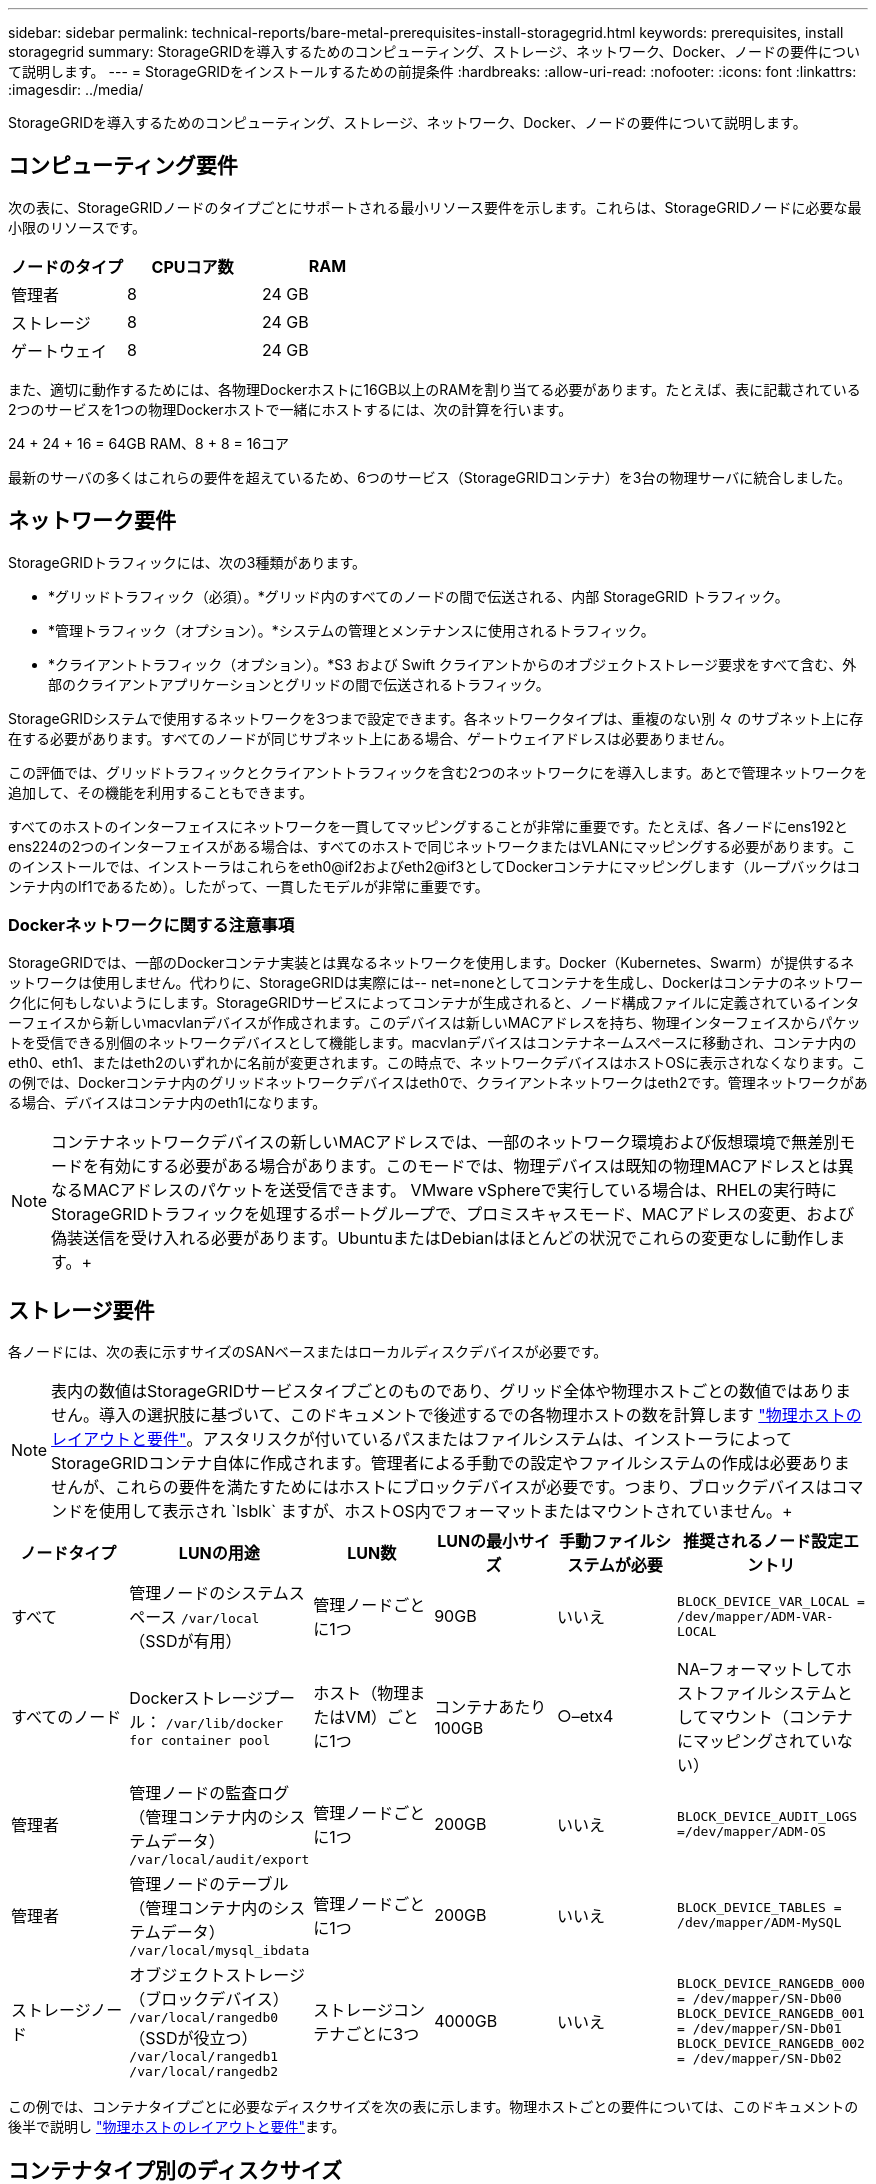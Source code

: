 ---
sidebar: sidebar 
permalink: technical-reports/bare-metal-prerequisites-install-storagegrid.html 
keywords: prerequisites, install storagegrid 
summary: StorageGRIDを導入するためのコンピューティング、ストレージ、ネットワーク、Docker、ノードの要件について説明します。 
---
= StorageGRIDをインストールするための前提条件
:hardbreaks:
:allow-uri-read: 
:nofooter: 
:icons: font
:linkattrs: 
:imagesdir: ../media/


[role="lead"]
StorageGRIDを導入するためのコンピューティング、ストレージ、ネットワーク、Docker、ノードの要件について説明します。



== コンピューティング要件

次の表に、StorageGRIDノードのタイプごとにサポートされる最小リソース要件を示します。これらは、StorageGRIDノードに必要な最小限のリソースです。

[cols="30,35,35"]
|===
| ノードのタイプ | CPUコア数 | RAM 


| 管理者 | 8 | 24 GB 


| ストレージ | 8 | 24 GB 


| ゲートウェイ | 8 | 24 GB 
|===
また、適切に動作するためには、各物理Dockerホストに16GB以上のRAMを割り当てる必要があります。たとえば、表に記載されている2つのサービスを1つの物理Dockerホストで一緒にホストするには、次の計算を行います。

24 + 24 + 16 = 64GB RAM、8 + 8 = 16コア

最新のサーバの多くはこれらの要件を超えているため、6つのサービス（StorageGRIDコンテナ）を3台の物理サーバに統合しました。



== ネットワーク要件

StorageGRIDトラフィックには、次の3種類があります。

* *グリッドトラフィック（必須）。*グリッド内のすべてのノードの間で伝送される、内部 StorageGRID トラフィック。
* *管理トラフィック（オプション）。*システムの管理とメンテナンスに使用されるトラフィック。
* *クライアントトラフィック（オプション）。*S3 および Swift クライアントからのオブジェクトストレージ要求をすべて含む、外部のクライアントアプリケーションとグリッドの間で伝送されるトラフィック。


StorageGRIDシステムで使用するネットワークを3つまで設定できます。各ネットワークタイプは、重複のない別 々 のサブネット上に存在する必要があります。すべてのノードが同じサブネット上にある場合、ゲートウェイアドレスは必要ありません。

この評価では、グリッドトラフィックとクライアントトラフィックを含む2つのネットワークにを導入します。あとで管理ネットワークを追加して、その機能を利用することもできます。

すべてのホストのインターフェイスにネットワークを一貫してマッピングすることが非常に重要です。たとえば、各ノードにens192とens224の2つのインターフェイスがある場合は、すべてのホストで同じネットワークまたはVLANにマッピングする必要があります。このインストールでは、インストーラはこれらをeth0@if2およびeth2@if3としてDockerコンテナにマッピングします（ループバックはコンテナ内のIf1であるため）。したがって、一貫したモデルが非常に重要です。



=== Dockerネットワークに関する注意事項

StorageGRIDでは、一部のDockerコンテナ実装とは異なるネットワークを使用します。Docker（Kubernetes、Swarm）が提供するネットワークは使用しません。代わりに、StorageGRIDは実際には-- net=noneとしてコンテナを生成し、Dockerはコンテナのネットワーク化に何もしないようにします。StorageGRIDサービスによってコンテナが生成されると、ノード構成ファイルに定義されているインターフェイスから新しいmacvlanデバイスが作成されます。このデバイスは新しいMACアドレスを持ち、物理インターフェイスからパケットを受信できる別個のネットワークデバイスとして機能します。macvlanデバイスはコンテナネームスペースに移動され、コンテナ内のeth0、eth1、またはeth2のいずれかに名前が変更されます。この時点で、ネットワークデバイスはホストOSに表示されなくなります。この例では、Dockerコンテナ内のグリッドネットワークデバイスはeth0で、クライアントネットワークはeth2です。管理ネットワークがある場合、デバイスはコンテナ内のeth1になります。


NOTE: コンテナネットワークデバイスの新しいMACアドレスでは、一部のネットワーク環境および仮想環境で無差別モードを有効にする必要がある場合があります。このモードでは、物理デバイスは既知の物理MACアドレスとは異なるMACアドレスのパケットを送受信できます。++ VMware vSphereで実行している場合は、RHELの実行時にStorageGRIDトラフィックを処理するポートグループで、プロミスキャスモード、MACアドレスの変更、および偽装送信を受け入れる必要があります。UbuntuまたはDebianはほとんどの状況でこれらの変更なしに動作します。+++++



== ストレージ要件

各ノードには、次の表に示すサイズのSANベースまたはローカルディスクデバイスが必要です。


NOTE: 表内の数値はStorageGRIDサービスタイプごとのものであり、グリッド全体や物理ホストごとの数値ではありません。導入の選択肢に基づいて、このドキュメントで後述するでの各物理ホストの数を計算します link:prerequisites-install-storagegrid.html#physical-host-layout-and-requirements["物理ホストのレイアウトと要件"]。++アスタリスクが付いているパスまたはファイルシステムは、インストーラによってStorageGRIDコンテナ自体に作成されます。管理者による手動での設定やファイルシステムの作成は必要ありませんが、これらの要件を満たすためにはホストにブロックデバイスが必要です。つまり、ブロックデバイスはコマンドを使用して表示され `lsblk` ますが、ホストOS内でフォーマットまたはマウントされていません。+++++

[cols="15,20,15,15,15,20"]
|===
| ノードタイプ | LUNの用途 | LUN数 | LUNの最小サイズ | 手動ファイルシステムが必要 | 推奨されるノード設定エントリ 


| すべて | 管理ノードのシステムスペース
`/var/local` （SSDが有用） | 管理ノードごとに1つ | 90GB | いいえ | `BLOCK_DEVICE_VAR_LOCAL = /dev/mapper/ADM-VAR-LOCAL` 


| すべてのノード | Dockerストレージプール：
`/var/lib/docker for container pool` | ホスト（物理またはVM）ごとに1つ | コンテナあたり100GB | ○–etx4 | NA–フォーマットしてホストファイルシステムとしてマウント（コンテナにマッピングされていない） 


| 管理者 | 管理ノードの監査ログ（管理コンテナ内のシステムデータ）
`/var/local/audit/export` | 管理ノードごとに1つ | 200GB | いいえ | `BLOCK_DEVICE_AUDIT_LOGS =/dev/mapper/ADM-OS` 


| 管理者 | 管理ノードのテーブル（管理コンテナ内のシステムデータ）
`/var/local/mysql_ibdata` | 管理ノードごとに1つ | 200GB | いいえ | `BLOCK_DEVICE_TABLES = /dev/mapper/ADM-MySQL` 


| ストレージノード | オブジェクトストレージ（ブロックデバイス）  `/var/local/rangedb0` （SSDが役立つ）  `/var/local/rangedb1`  `/var/local/rangedb2` | ストレージコンテナごとに3つ | 4000GB | いいえ | `BLOCK_DEVICE_RANGEDB_000 = /dev/mapper/SN-Db00
BLOCK_DEVICE_RANGEDB_001 = /dev/mapper/SN-Db01
BLOCK_DEVICE_RANGEDB_002 = /dev/mapper/SN-Db02` 
|===
この例では、コンテナタイプごとに必要なディスクサイズを次の表に示します。物理ホストごとの要件については、このドキュメントの後半で説明し link:prerequisites-install-storagegrid.html#physical-host-layout-and-requirements["物理ホストのレイアウトと要件"]ます。



== コンテナタイプ別のディスクサイズ



=== Adminコンテナ

[cols="50,50"]
|===
| 名前 | サイズ（GiB） 


| Dockerストア | 100（コンテナあたり） 


| ADM-OS | 90 


| ADM -監査 | 200です 


| ADM - MySQL | 200です 
|===


=== ストレージコンテナ

[cols="50,50"]
|===
| 名前 | サイズ（GiB） 


| Dockerストア | 100（コンテナあたり） 


| SN-OS | 90 


| Rangedb-0 | 4096 


| Rangedb-1 | 4096 


| Rangedb-2 | 4096 
|===


=== ゲートウェイコンテナ

[cols="50,50"]
|===
| 名前 | サイズ（GiB） 


| Dockerストア | 100（コンテナあたり） 


| /var/local | 90 
|===


== 物理ホストのレイアウトと要件

上記の表に示すコンピューティング要件とネットワーク要件を組み合わせることで、16コア、64GBのRAM、2つのネットワークインターフェイスを備えた3台の物理（または仮想）サーバに必要な基本的なハードウェアセットを入手できます。より高いスループットが必要な場合は、グリッドネットワークまたはクライアントネットワーク上の複数のインターフェイスをボンディングし、ノード構成ファイルでbond0.520などのVLANタグ付きインターフェイスを使用できます。負荷の高いワークロードが必要な場合は、ホストとコンテナの両方のメモリを増やす方が効果的です。

次の図に示すように、これらのサーバは6つのDockerコンテナ（ホストごとに2つ）をホストします。RAMはコンテナあたり24GB、ホストOS自体に16GBを提供することで計算されます。

image:bare-metal/bare-metal-layout-for-three-hosts.png["3台のホストのレイアウト例"]

物理ホスト（VM）あたりに必要な合計RAMは、24 x 2 + 16 = 64GBです。次の表に、ホスト1、2、3に必要なディスクストレージを示します。

[cols="50,50"]
|===
| ホスト1 | サイズ（GiB） 


 a| 
* Dockerストア*



| `/var/lib/docker` （ファイルシステム） | 200（100 x 2） 


 a| 
*管理コンテナ*



| `BLOCK_DEVICE_VAR_LOCAL` | 90 


| `BLOCK_DEVICE_AUDIT_LOGS` | 200です 


| `BLOCK_DEVICE_TABLES` | 200です 


 a| 
*ストレージコンテナ*



| SN-OS
`/var/local` （デバイス） | 90 


| Rangedb-0（デバイス） | 4096 


| Rangedb-1（デバイス） | 4096 


| Rangedb-2（デバイス） | 4096 
|===
[cols="50,50"]
|===
| ホスト2 | サイズ（GiB） 


 a| 
* Dockerストア*



| `/var/lib/docker` （共有） | 200（100 x 2） 


 a| 
*ゲートウェイコンテナ*



| GW-OS *`/var/local` | 100 


 a| 
*ストレージコンテナ*



| *`/var/local` | 100 


| Rangedb-0 | 4096 


| Rangedb-1 | 4096 


| Rangedb-2 | 4096 
|===
[cols="50,50"]
|===
| ホスト3 | サイズ（GiB） 


 a| 
* Dockerストア*



| `/var/lib/docker` （共有） | 200（100 x 2） 


 a| 
*ゲートウェイコンテナ*



| *`/var/local` | 100 


 a| 
*ストレージコンテナ*



| *`/var/local` | 100 


| Rangedb-0 | 4096 


| Rangedb-1 | 4096 


| Rangedb-2 | 4096 
|===
Docker Storeの計算では、/var/localあたり100GB（コンテナあたり）x 2つのコンテナが200GBであるとしました。



== ノードの準備

StorageGRIDの初期インストールの準備として、まずRHELバージョン9.2をインストールし、SSHを有効にします。ベストプラクティスに従って、ネットワークインターフェイス、ネットワークタイムプロトコル（NTP）、DNS、およびホスト名を設定します。グリッドネットワークでとクライアントネットワーク用に少なくとも1つのネットワークインターフェイスが有効になっている必要があります。VLANタグ付きインターフェイスを使用している場合は、次の例に従って設定します。それ以外の場合は、シンプルな標準ネットワークインターフェイス設定で十分です。

グリッドネットワークインターフェイスでVLANタグを使用する必要がある場合は、次の形式の2つのファイルが構成に含まれている必要があります `/etc/sysconfig/network-scripts/` 。

[listing]
----
# cat /etc/sysconfig/network-scripts/ifcfg-enp67s0
# This is the parent physical device
TYPE=Ethernet
BOOTPROTO=none
DEVICE=enp67s0
ONBOOT=yes
# cat /etc/sysconfig/network-scripts/ifcfg-enp67s0.520
# The actual device that will be used by the storage node file
DEVICE=enp67s0.520
BOOTPROTO=none
NAME=enp67s0.520
IPADDR=10.10.200.31
PREFIX=24
VLAN=yes
ONBOOT=yes
----
この例では、グリッドネットワークの物理ネットワークデバイスがenp67s0であると想定しています。また、bond0などの結合デバイスにすることもできます。ネットワークポートにデフォルトのVLANがない場合やデフォルトのVLANがグリッドネットワークに関連付けられていない場合は、ボンディングを使用するか標準のネットワークインターフェイスを使用する必要があります。StorageGRIDコンテナ自体はイーサネットフレームのタグを解除しないため、親OSで処理する必要があります。



== iSCSIを使用したストレージセットアップ（オプション）

iSCSIストレージを使用しない場合は、host1、host2、およびhost3に、要件を満たす十分なサイズのブロックデバイスが含まれていることを確認する必要があります。host1、host2、およびhost3のストレージ要件については、を参照してください link:prerequisites-install-storagegrid.html#disk-sizes-per-container-type["コンテナタイプ別のディスクサイズ"] 。

iSCSIを使用してストレージをセットアップするには、次の手順を実行します。

.手順
. NetApp EシリーズやNetApp ONTAP®データ管理ソフトウェアなどの外部iSCSIストレージを使用する場合は、次のパッケージをインストールします。
+
[listing]
----
sudo yum install iscsi-initiator-utils
sudo yum install device-mapper-multipath
----
. 各ホストでイニシエータIDを確認します。
+
[listing]
----
# cat /etc/iscsi/initiatorname.iscsi
InitiatorName=iqn.2006-04.com.example.node1
----
. 手順2のイニシエータ名を使用して、ストレージデバイス上のLUN（表に示されている数とサイズ）を各ストレージノードにマッピングし link:prerequisites-install-storagegrid.html#storage-requirements["ストレージ要件"] ます。
. で新しく作成したLUNを検出し `iscsiadm` 、ログインします。
+
[listing]
----
# iscsiadm -m discovery -t st -p target-ip-address
# iscsiadm -m node -T iqn.2006-04.com.example:3260 -l
Logging in to [iface: default, target: iqn.2006-04.com.example:3260, portal: 10.64.24.179,3260] (multiple)
Login to [iface: default, target: iqn.2006-04.com.example:3260, portal: 10.64.24.179,3260] successful.
----
+

NOTE: 詳細については、Red Hatカスタマーポータルのを参照してください https://access.redhat.com/documentation/en-us/red_hat_enterprise_linux/7/html/storage_administration_guide/osm-create-iscsi-initiator["iSCSIイニシエータの作成"^] 。

. マルチパスデバイスとそれに関連付けられたLUN WWIDを表示するには、次のコマンドを実行します。
+
[listing]
----
# multipath -ll
----
+
iSCSIをマルチパスデバイスで使用していない場合は、一意のパス名を使用してデバイスをマウントするだけで、デバイスの変更やリブートが同じように維持されます。

+
[listing]
----
/dev/disk/by-path/pci-0000:03:00.0-scsi-0:0:1:0
----
+

TIP: デバイス名を使用するだけで、 `/dev/sdx` デバイスが削除または追加された場合に問題が発生する可能性があります。++マルチパスデバイスを使用している場合は、次のようにエイリアスを使用するようにファイルを変更します `/etc/multipath.conf` 。+++++

+

NOTE: レイアウトによっては、これらのデバイスがすべてのノードに存在する場合とない場合があります。

+
[listing]
----
multipaths {
multipath {
wwid 36d039ea00005f06a000003c45fa8f3dc
alias Docker-Store
}
multipath {
wwid 36d039ea00006891b000004025fa8f597
alias Adm-Audit
}
multipath {
wwid 36d039ea00005f06a000003c65fa8f3f0
alias Adm-MySQL
}
multipath {
wwid 36d039ea00006891b000004015fa8f58c
alias Adm-OS
}
multipath {
wwid 36d039ea00005f06a000003c55fa8f3e4
alias SN-OS
}
multipath {
wwid 36d039ea00006891b000004035fa8f5a2
alias SN-Db00
}
multipath {
wwid 36d039ea00005f06a000003c75fa8f3fc
alias SN-Db01
}
multipath {
    wwid 36d039ea00006891b000004045fa8f5af
alias SN-Db02
}
multipath {
wwid 36d039ea00005f06a000003c85fa8f40a
alias GW-OS
}
}
----


ホストOSにDockerをインストールする前に、LUNまたはディスクのバッキングをフォーマットしてマウントし `/var/lib/docker`ます。他のLUNはノード構成ファイルに定義され、StorageGRIDコンテナによって直接使用されます。つまり、これらのファイルシステムはホストOSには表示されず、コンテナ自体に表示され、インストーラによって処理されます。

iSCSIベースのLUNを使用している場合は、fstabファイルに次のような行を追加します。前述のように、他のLUNはホストOSにマウントする必要はありませんが、使用可能なブロックデバイスとして表示される必要があります。

[listing]
----
/dev/disk/by-path/pci-0000:03:00.0-scsi-0:0:1:0 /var/lib/docker ext4 defaults 0 0
----


== Dockerのインストールの準備

Dockerのインストールを準備するには、次の手順を実行します。

.手順
. 3つのホストすべてのDockerストレージボリュームにファイルシステムを作成します。
+
[listing]
----
# sudo mkfs.ext4 /dev/sd?
----
+
iSCSIデバイスをマルチパスで使用している場合は、を使用し `/dev/mapper/Docker-Store`ます。

. Dockerストレージボリュームマウントポイントを作成します。
+
[listing]
----
# sudo mkdir -p /var/lib/docker
----
. 同様のエントリをdocker-storage-volume-deviceに追加します `/etc/fstab`。
+
[listing]
----
/dev/disk/by-path/pci-0000:03:00.0-scsi-0:0:1:0 /var/lib/docker ext4 defaults 0 0
----
+
次の `_netdev` オプションは、iSCSIデバイスを使用している場合にのみ推奨されます。ローカルのブロックデバイスを使用する場合は `_netdev` 必要ないため、を推奨します。 `defaults`

+
[listing]
----
/dev/mapper/Docker-Store /var/lib/docker ext4 _netdev 0 0
----
. 新しいファイルシステムをマウントし、ディスクの使用状況を表示します。
+
[listing]
----
# sudo mount /var/lib/docker
[root@host1]# df -h | grep docker
/dev/sdb 200G 33M 200G 1% /var/lib/docker
----
. パフォーマンス上の理由から、スワップをオフにして無効にします。
+
[listing]
----
$ sudo swapoff --all
----
. 設定を維持するには、次のようなすべてのスワップエントリを/etc/fstabから削除します。
+
[listing]
----
/dev/mapper/rhel-swap swap defaults 0 0
----
+

NOTE: スワップを完全に無効にできないと、パフォーマンスが大幅に低下する可能性があります

. ノードのテストリブートを実行して、ボリュームが永続的であり、すべてのディスクデバイスが戻ってくることを確認し `/var/lib/docker` ます。

